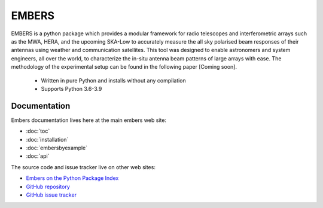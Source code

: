 
========
 EMBERS
========
.. raw:: html

   <img class="logo" src="_static/imgs/embers.gif">

.. rst-class:: motto

   *Experimental Measurement of BEam Responses with Satellites*

EMBERS is a python package which provides a modular framework for radio telescopes and interferometric arrays such as the MWA, HERA, and the upcoming SKA-Low to accurately measure the all sky polarised beam responses of their antennas using weather and communication satellites. This tool was designed to enable astronomers and system engineers, all over the world, to characterize the in-situ antenna beam patterns of large arrays with ease. The methodology of the experimental setup can be found in the following paper [Coming soon].

    - Written in pure Python and installs without any compilation
    - Supports Python 3.6-3.9



Documentation
=============

Embers documentation lives here at the main embers web site:

- :doc:`toc`
- :doc:`installation`
- :doc:`embersbyexample`
- :doc:`api`

The source code and issue tracker live on other web sites:

* `Embers on the Python Package Index <https://pypi.org/project/embers/>`_

* `GitHub repository <https://github.com/amanchokshi/EMBERS/>`_

* `GitHub issue tracker <https://github.com/amanchokshi/EMBERS/issues>`_

